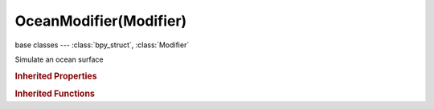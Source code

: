 OceanModifier(Modifier)
=======================

.. module:: bpy.types

base classes --- :class:`bpy_struct`, :class:`Modifier`

.. class:: OceanModifier(Modifier)

   Simulate an ocean surface

   .. attribute:: bake_foam_fade

      How much foam accumulates over time (baked ocean only)

      :type: float in [0, inf], default 0.0

   .. attribute:: choppiness

      Choppiness of the wave's crest (adds some horizontal component to the displacement)

      :type: float in [0, inf], default 0.0

   .. attribute:: damping

      Damp reflected waves going in opposite direction to the wind

      :type: float in [0, 1], default 0.0

   .. attribute:: depth

      Depth of the solid ground below the water surface

      :type: float in [-inf, inf], default 0.0

   .. attribute:: filepath

      Path to a folder to store external baked images

      :type: string, default "", (never None)

   .. attribute:: foam_coverage

      Amount of generated foam

      :type: float in [-inf, inf], default 0.0

   .. attribute:: foam_layer_name

      Name of the vertex color layer used for foam

      :type: string, default "", (never None)

   .. attribute:: frame_end

      End frame of the ocean baking

      :type: int in [0, inf], default 0

   .. attribute:: frame_start

      Start frame of the ocean baking

      :type: int in [0, inf], default 0

   .. attribute:: geometry_mode

      Method of modifying geometry

      * ``GENERATE`` Generate, Generate ocean surface geometry at the specified resolution.
      * ``DISPLACE`` Displace, Displace existing geometry according to simulation.

      :type: enum in ['GENERATE', 'DISPLACE'], default 'GENERATE'

   .. data:: is_cached

      Whether the ocean is using cached data or simulating

      :type: boolean, default False, (readonly)

   .. attribute:: random_seed

      Seed of the random generator

      :type: int in [0, inf], default 0

   .. attribute:: repeat_x

      Repetitions of the generated surface in X

      :type: int in [1, 1024], default 0

   .. attribute:: repeat_y

      Repetitions of the generated surface in Y

      :type: int in [1, 1024], default 0

   .. attribute:: resolution

      Resolution of the generated surface

      :type: int in [1, 1024], default 0

   .. attribute:: size

      Surface scale factor (does not affect the height of the waves)

      :type: float in [0, inf], default 0.0

   .. attribute:: spatial_size

      Size of the simulation domain (in meters), and of the generated geometry (in BU)

      :type: int in [-inf, inf], default 0

   .. attribute:: time

      Current time of the simulation

      :type: float in [0, inf], default 0.0

   .. attribute:: use_foam

      Generate foam mask as a vertex color channel

      :type: boolean, default False

   .. attribute:: use_normals

      Output normals for bump mapping - disabling can speed up performance if its not needed

      :type: boolean, default False

   .. attribute:: wave_alignment

      How much the waves are aligned to each other

      :type: float in [0, 10], default 0.0

   .. attribute:: wave_direction

      Main direction of the waves when they are (partially) aligned

      :type: float in [-inf, inf], default 0.0

   .. attribute:: wave_scale

      Scale of the displacement effect

      :type: float in [0, inf], default 0.0

   .. attribute:: wave_scale_min

      Shortest allowed wavelength

      :type: float in [0, inf], default 0.0

   .. attribute:: wind_velocity

      Wind speed

      :type: float in [-inf, inf], default 0.0

   .. classmethod:: bl_rna_get_subclass(id, default=None)
   
      :arg id: The RNA type identifier.
      :type id: string
      :return: The RNA type or default when not found.
      :rtype: :class:`bpy.types.Struct` subclass


   .. classmethod:: bl_rna_get_subclass_py(id, default=None)
   
      :arg id: The RNA type identifier.
      :type id: string
      :return: The class or default when not found.
      :rtype: type


.. rubric:: Inherited Properties

.. hlist::
   :columns: 2

   * :class:`bpy_struct.id_data`
   * :class:`Modifier.name`
   * :class:`Modifier.type`
   * :class:`Modifier.show_viewport`
   * :class:`Modifier.show_render`
   * :class:`Modifier.show_in_editmode`
   * :class:`Modifier.show_on_cage`
   * :class:`Modifier.show_expanded`
   * :class:`Modifier.use_apply_on_spline`

.. rubric:: Inherited Functions

.. hlist::
   :columns: 2

   * :class:`bpy_struct.as_pointer`
   * :class:`bpy_struct.driver_add`
   * :class:`bpy_struct.driver_remove`
   * :class:`bpy_struct.get`
   * :class:`bpy_struct.is_property_hidden`
   * :class:`bpy_struct.is_property_readonly`
   * :class:`bpy_struct.is_property_set`
   * :class:`bpy_struct.items`
   * :class:`bpy_struct.keyframe_delete`
   * :class:`bpy_struct.keyframe_insert`
   * :class:`bpy_struct.keys`
   * :class:`bpy_struct.path_from_id`
   * :class:`bpy_struct.path_resolve`
   * :class:`bpy_struct.property_unset`
   * :class:`bpy_struct.type_recast`
   * :class:`bpy_struct.values`

